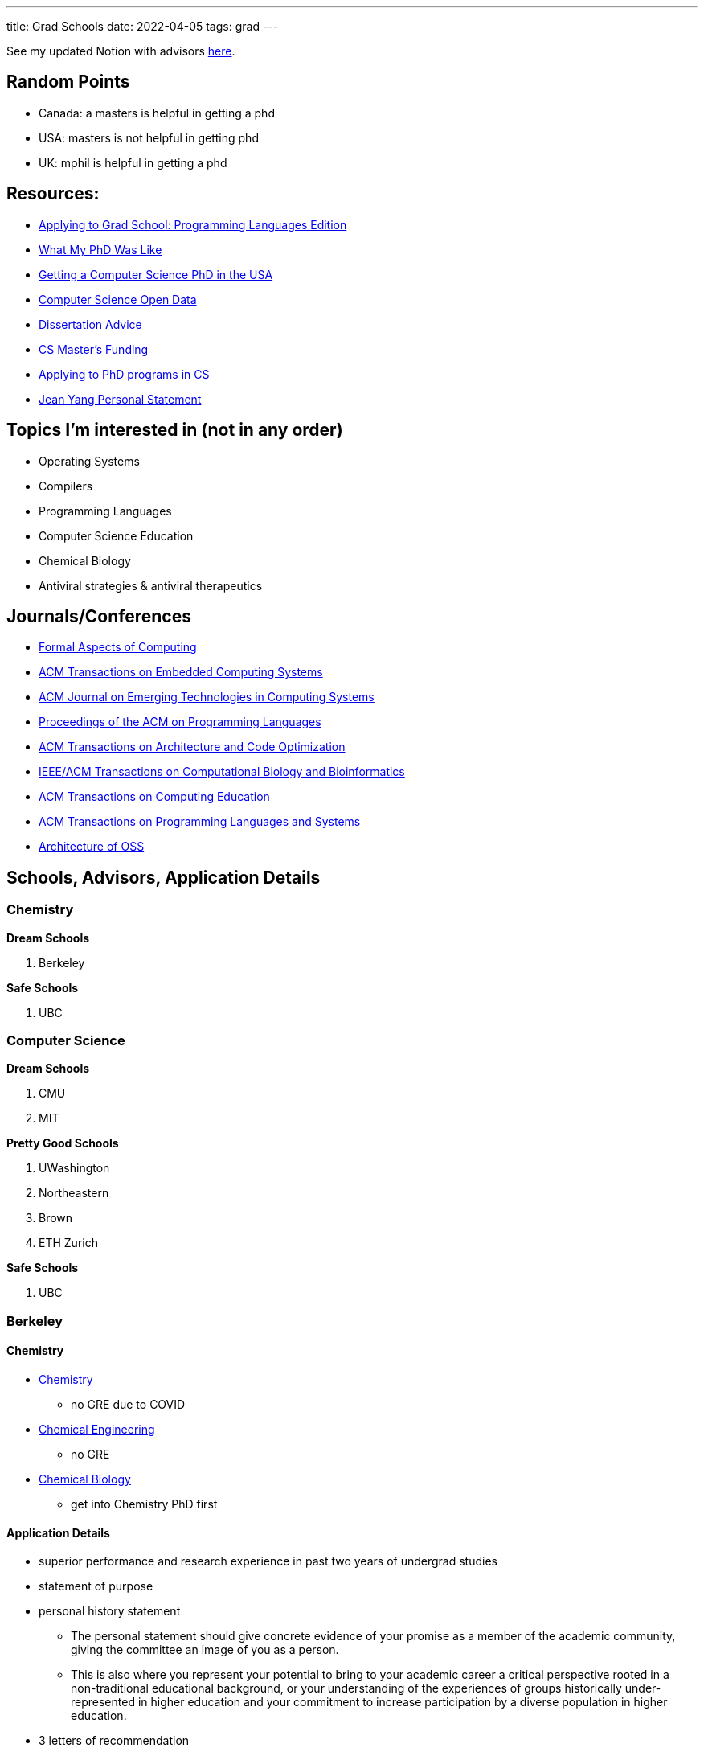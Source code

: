 ---
title: Grad Schools
date: 2022-04-05
tags: grad
---

See my updated Notion with advisors https://band-atlasaurus-b04.notion.site/82456a9f86b04f3c8768c3ec0e0d8ef3?v=253cf96b73914f1dacecd152591f8d50[here].

== Random Points
* Canada: a masters is helpful in getting a phd
* USA: masters is not helpful in getting phd
* UK: mphil is helpful in getting a phd

== Resources:

* https://koronkevi.ch/posts/applying-to-grad-school.html[Applying to
Grad School: Programming Languages Edition]
* https://jxyzabc.blogspot.com/2016/02/my-phd-abridged.html[What My PhD
Was Like]
* https://parentheticallyspeaking.org/articles/us-cs-phd-faq/[Getting a
Computer Science PhD in the USA]
* https://jeffhuang.com/computer-science-open-data/[Computer Science
Open Data]
* https://www.ccs.neu.edu/home/shivers/diss-advice.html[Dissertation
Advice]
* https://cs.brown.edu/~sk/Memos/Funding-CS-Grad-School/[CS Master’s
Funding]
* https://www.cs.cmu.edu/~harchol/gradschooltalk.pdf[Applying to PhD programs in CS]
* https://github.com/jeanqasaur/academic-application-materials/blob/master/phd-application-2007/personal_statement.pdf[Jean Yang Personal Statement]

== Topics I’m interested in (not in any order)

* Operating Systems
* Compilers
* Programming Languages
* Computer Science Education
* Chemical Biology
* Antiviral strategies & antiviral therapeutics

== Journals/Conferences

* https://dl.acm.org/journal/fac[Formal Aspects of Computing]
* https://dl.acm.org/journal/tecs[ACM Transactions on Embedded Computing
Systems]
* https://dl.acm.org/toc/jetc[ACM Journal on Emerging Technologies in
Computing Systems]
* https://dl.acm.org/toc/pacmpl[Proceedings of the ACM on Programming
Languages]
* https://dl.acm.org/toc/taco[ACM Transactions on Architecture and Code
Optimization]
* https://dl.acm.org/toc/tcbb[IEEE/ACM Transactions on Computational
Biology and Bioinformatics]
* https://dl.acm.org/toc/toce[ACM Transactions on Computing Education]
* https://dl.acm.org/toc/toplas[ACM Transactions on Programming
Languages and Systems]
* https://aosabook.org/en/index.html[Architecture of OSS]

== Schools, Advisors, Application Details

=== Chemistry 
*Dream Schools*

1. Berkeley

*Safe Schools*

1. UBC

=== Computer Science
*Dream Schools*

1. CMU
2. MIT

*Pretty Good Schools*

1. UWashington
3. Northeastern
4. Brown
5. ETH Zurich

*Safe Schools*

1. UBC

=== Berkeley

==== Chemistry
* https://chemistry.berkeley.edu/chem-research[Chemistry]
** no GRE due to COVID
* https://chemistry.berkeley.edu/cbe-research[Chemical Engineering]
** no GRE
* https://chembio.berkeley.edu/[Chemical Biology]
** get into Chemistry PhD first

==== Application Details 
* superior performance and research experience in past two years of undergrad studies 

* statement of purpose 

* personal history statement 

** The personal statement should give concrete evidence of your promise as a member of the academic community, giving the committee an image of you as a person. 

** This is also where you represent your potential to bring to your academic career a critical
perspective rooted in a non-traditional educational background, or your
understanding of the experiences of groups historically
under-represented in higher education and your commitment to increase
participation by a diverse population in higher education. 
* 3 letters of recommendation

=== CMU
* https://www.cs.cmu.edu/academics/masters/programs[Programs]
* https://csd.cmu.edu/academics/masters/overview#mscsoverview[MSCS]
*  The M.S. program is distinct from the Ph.D. program in computer science, and master's students will not usually continue into the Ph.D. program and will not receive preferential treatment if they apply.
** https://csd.cmu.edu/sites/default/files/MSCS-Handbook-2021-2022.pdf[Handbook]
* https://www.cs.cmu.edu/academics/application_instructions[GRE Requirements]
* http://www.compbio.cmu.edu/admissions/medical-scientist-training-program/[MD/PhD]
* https://www.cs.cmu.edu/academics/graduate-admissions[Grad Apps]
* https://msas.cbd.cmu.edu/careers/early-admissions-phd.html[For early admission into biology or computational biology PhD]

Stuff you need
* GRE
* Unofficial Transcripts 
* Résumé/CV 
* Statement of Purpose (If uploading multiple SOPs, upload them as one PDF file and include a table of contents page). 
* Three Letters of Recommendation

=== MIT

=== UBC

==== Chemistry
* https://chem-reid-2020.sites.olt.ubc.ca/publications/[The Reid Group]
* https://mehr.chem.ubc.ca/[Mehrkhodavandi Research Group] 
*  https://withers.chem.ubc.ca/s-withers/[Withers Research Group] 
** https://withers.chem.ubc.ca/research/[research] 
*** how enzymes function as such formidable catalysts 
*** The role of non-covalent interactions between the enzyme and substrate in stabilisation of ground and
transition states has held a particular fascination for me, as well as
the development of methodologies to stabilise or trap intermediates in
catalysis. Increasingly I am becoming interested in applying our
understanding to the development of new tools and hopefully
therapeutics. 
* https://www.chem.ubc.ca/amani-hariri[Amani Hariri] 
* https://perrin.chem.ubc.ca/?login[David Perrin Research Group] 
* https://tanner.chem.ubc.ca/[Tanner Research Group] 
* https://schafer.chem.ubc.ca/home-page/[The Schafer Group] 
* https://groups.chem.ubc.ca/algar/[Algar Research Group] 
** interface of analytical, biological, physical, and materials chemistry

==== Virology
* https://www.microbiology.ubc.ca/research/labs/jean/pi[FRANÇOIS JEAN] 
** https://www.microbiology.ubc.ca/research/labs/jean[Lab]

==== Computer Science
* https://spl.cs.ubc.ca/index.html[SPL] 
** https://www.cs.ubc.ca/~rtholmes/publications.html[Reid Holmes] 
** https://www.cs.ubc.ca/~rxg/#pubs[Ronald Garcia] 
** https://www.williamjbowman.com/papers/index.html[William Bowman]

* https://systopia.cs.ubc.ca/[Systopia]

=== UWashington

==== Computer Science 
* https://faculty.washington.edu/ajko/essays[Amy J. Ko, Ph.D.]

=== Brown

==== Computer Science
* https://cs.brown.edu/~sk/[Shriram Krishnamurthi]

=== Indiana

* Scheme
* well no more because of their abortion ban

=== Northeastern

* Scheme

=== ETH Zurich

=== Oxford
* https://www.ox.ac.uk/admissions/graduate/courses/dphil-biochemistry-outsri[DPhil Biochemistry]

